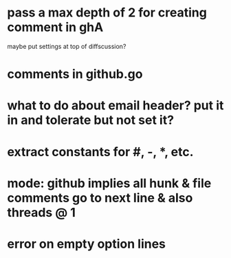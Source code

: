 * pass a max depth of 2 for creating comment in ghA

maybe put settings at top of diffscussion?

* comments in github.go
* what to do about email header?  put it in and tolerate but not set it?
* extract constants for #, -, *, etc.
* mode: github implies all hunk & file comments go to next line & also threads @ 1
* error on empty option lines
